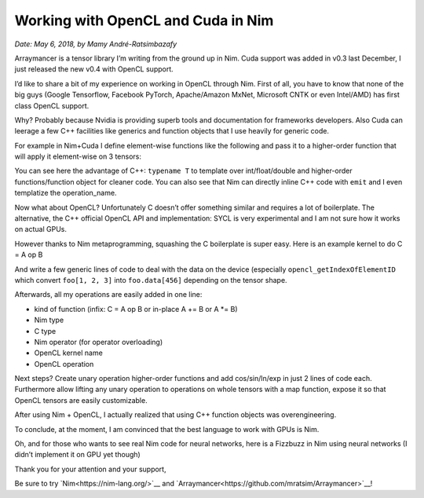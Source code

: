 ===================================
Working with OpenCL and Cuda in Nim
===================================

*Date: May 6, 2018, by Mamy André-Ratsimbazafy*

Arraymancer is a tensor library I’m writing from the ground up in Nim.
Cuda support was added in v0.3 last December, I just released the new v0.4 with OpenCL support.

I’d like to share a bit of my experience on working in OpenCL through Nim.
First of all, you have to know that none of the big guys (Google Tensorflow, Facebook PyTorch,
Apache/Amazon MxNet, Microsoft CNTK or even Intel/AMD) has first class OpenCL support.

Why? Probably because Nvidia is providing superb tools and documentation for frameworks developers.
Also Cuda can leerage a few C++ facilities like generics and function objects that I use heavily for generic code.

For example in Nim+Cuda I define element-wise functions like the following and
pass it to a higher-order function that will apply it element-wise on 3 tensors:

.. code:: nim
    # Binary op
    # Does C[i] = A[i] `op` B[i]
    template cuda_binary_op(op_name, op_symbol: string)=
      {.emit:["""
      template<typename T>
      struct """,op_name,"""{
      __device__ __forceinline__ void operator()(
          T *  __restrict__ dst,
          const T *  __restrict__ A,
          const T *  __restrict__ B){
          *dst = __ldg(A)""", op_symbol, """ __ldg(B);
          }
      };
      """].}

You can see here the advantage of C++: ``typename T`` to template over int/float/double and
higher-order functions/function object for cleaner code.
You can also see that Nim can directly inline C++ code with ``emit`` and I even templatize the operation_name.

Now what about OpenCL? Unfortunately C doesn’t offer something similar and requires a lot of boilerplate.
The alternative, the C++ official OpenCL API and implementation: SYCL is
very experimental and I am not sure how it works on actual GPUs.

However thanks to Nim metaprogramming, squashing the C boilerplate is super easy. Here is an example kernel to do C = A op B

.. code:: nim
    template gen_cl_apply3*(kern_name, ctype, op: string): string =
      ## Generates an OpenCL kernel for an elementwise binary infix operations (like +, -, ...)
      ## Input:
      ##   - The C type
      ##   - The C kernel name (this only helps debugging the C code)
      ##   - The C operation (+, -, ...)


      opencl_getIndexOfElementID() & """
      __kernel
      void """ & kern_name &
              """(const int rank,
                  const int len,
                  __global const int * restrict dst_shape,
                  __global const int * restrict dst_strides,
                  const int dst_offset,
                  __global       """ & ctype & """ * restrict const dst_data,
                  __global const int * restrict A_shape,
                  __global const int * restrict A_strides,
                  const int A_offset,
                  __global const """ & ctype & """ * restrict const A_data,
                  __global const int * restrict B_shape,
                  __global const int * restrict B_strides,
                  const int B_offset,
                  __global const """ & ctype & """ * restrict const B_data)
      {
        // Grid-stride loop
        for (int elemID = get_global_id(0);
        elemID < len;
        elemID += get_global_size(0)) {
          const int dst_real_idx = opencl_getIndexOfElementID(rank, dst_shape, dst_strides, dst_offset, elemID);
          const int A_real_idx = opencl_getIndexOfElementID(rank, A_shape, A_strides, A_offset, elemID);
          const int B_real_idx = opencl_getIndexOfElementID(rank, B_shape, B_strides, B_offset, elemID);

          dst_data[dst_real_idx] = A_data[A_real_idx] """ & op & """ B_data[B_real_idx];
        }
      }
      """

And write a few generic lines of code to deal with the data on the device
(especially ``opencl_getIndexOfElementID`` which convert ``foo[1, 2, 3]`` into ``foo.data[456]``
depending on the tensor shape.

Afterwards, all my operations are easily added in one line:

* kind of function (infix: C = A op B or in-place A += B or A \*= B)
* Nim type
* C type
* Nim operator (for operator overloading)
* OpenCL kernel name
* OpenCL operation

.. code:: nim
    genClInfixOp(float32, "float", `+`, "clAdd", "+")
    genClInfixOp(float64, "double", `+`, "clAdd", "+")
    genClInfixOp(float32, "float", `-`, "clSub", "-")
    genClInfixOp(float64, "double", `-`, "clSub", "-")

    genClInPlaceOp(float32, "float", `+=`, "clAdd", "+=")
    genClInPlaceOp(float64, "double", `+=`, "clAdd", "+=")
    genClInPlaceOp(float32, "float", `-=`, "clSub", "-=")
    genClInPlaceOp(float64, "double", `-=`, "clSub", "-=")

Next steps? Create unary operation higher-order functions and add cos/sin/ln/exp in just 2 lines of code each.
Furthermore allow lifting any unary operation to operations on whole tensors with a map function,
expose it so that OpenCL tensors are easily customizable.

After using Nim + OpenCL, I actually realized that using C++ function objects was overengineering.

To conclude, at the moment, I am convinced that the best language to work with GPUs is Nim.

Oh, and for those who wants to see real Nim code for neural networks, here is a Fizzbuzz in Nim using neural networks (I didn’t implement it on GPU yet though)

.. code:: nim
    # A port to Arraymancer of Joel Grus hilarious FizzBuzz in Tensorflow:
    # http://joelgrus.com/2016/05/23/fizz-buzz-in-tensorflow/

    # Interviewer: Welcome, can I get you a coffee or anything? Do you need a break?
    # ...
    # Interviewer: OK, so I need you to print the numbers from 1 to 100,
    #              except that if the number is divisible by 3 print "fizz",
    #              if it's divisible by 5 print "buzz", and if it's divisible by 15 print "fizzbuzz".

    # Let's start with standard imports
    import ../src/arraymancer, math, strformat

    # We want to input a number and output the correct "fizzbuzz" representation
    # ideally the input is a represented by a vector of real values between 0 and 1
    # One way to do that is by using the binary representation of number
    func binary_encode(i: int, num_digits: int): Tensor[float32] =
      result = newTensor[float32](1, num_digits)
      for d in 0 ..< num_digits:
        result[0, d] = float32(i shr d and 1)

    # For the input, we distinguishes 4 cases, nothing, fizz, buzz and fizzbuzz.
    func fizz_buzz_encode(i: int): int =
      if   i mod 15 == 0: return 3 # fizzbuzz
      elif i mod  5 == 0: return 2 # buzz
      elif i mod  3 == 0: return 1 # fizz
      else              : return 0

    # Next, let's generate training data, we don't want to train on 1..100, that's our test values
    # We can't tell the neural net the truth values it must discover the logic by itself.
    # so we use values between 101 and 1024 (2^10)
    const NumDigits = 10

    var x_train = newTensor[float32](2^NumDigits - 101, NumDigits)
    var y_train = newTensor[int](2^NumDigits - 101)

    for i in 101 ..< 2^NumDigits:
      x_train[i - 101, _] = binary_encode(i, NumDigits)
      y_train[i - 101] = fizz_buzz_encode(i)

    # How many neurons do we need to change a light bulb, sorry do a division? let's pick ...
    const NumHidden = 100

    # Let's setup our neural network context, variables and model
    let
      ctx = newContext Tensor[float32]
      X   = ctx.variable x_train

    network ctx, FizzBuzzNet:
      layers:
        hidden: Linear(NumDigits, NumHidden)
        output: Linear(NumHidden, 4)
      forward x:
        x.hidden.relu.output

    let model = ctx.init(FizzBuzzNet)
    let optim = model.optimizer(SGD, 0.05'f32)

    func fizz_buzz(i: int, prediction: int): string =
      [$i, "fizz", "buzz", "fizzbuzz"][prediction]

    # Phew, finally ready to train, let's pick the batch size and number of epochs
    const BatchSize = 128
    const Epochs    = 2500

    # And let's start training the network
    for epoch in 0 ..< Epochs:
      # Here I should probably shuffle the input data.
      for start_batch in countup(0, x_train.shape[0]-1, BatchSize):

        # Pick the minibatch
        let end_batch = min(x_train.shape[0]-1, start_batch + BatchSize)
        let X_batch = X[start_batch ..< end_batch, _]
        let target = y_train[start_batch ..< end_batch]

        # Go through the model
        let clf = model.forward(X_batch)

        # Go through our cost function
        let loss = clf.sparse_softmax_cross_entropy(target)

        # Backpropagate the errors and let the optimizer fix them.
        loss.backprop()
        optim.update()

      # Let's see how we fare:
      ctx.no_grad_mode:
        echo &"\nEpoch #{epoch} done. Testing accuracy"

        let y_pred = model
                      .forward(X)
                      .value
                      .softmax
                      .argmax(axis = 1)
                      .squeeze

        let score = y_pred.accuracy_score(y_train)
        echo &"Accuracy: {score:.3f}%"
        echo "\n"


    # Our network is trained, let's see if it's well behaved

    # Now let's use what we really want to fizzbuzz, numbers from 1 to 100
    var x_buzz = newTensor[float32](100, NumDigits)
    for i in 1 .. 100:
      x_buzz[i - 1, _] = binary_encode(i, NumDigits)

    # Wrap them for neural net
    let X_buzz = ctx.variable x_buzz

    # Pass it through the network
    ctx.no_grad_mode:
      let y_buzz = model
                    .forward(X_buzz)
                    .value
                    .softmax
                    .argmax(axis = 1)
                    .squeeze

    # Extract the answer
    var answer: seq[string] = @[]

    for i in 1..100:
      answer.add fizz_buzz(i, y_buzz[i - 1])

    echo answer
    # @["1", "2", "fizz", "4", "buzz", "6", "7", "8", "fizz", "10",
    #   "11", "12", "13", "14", "15", "16", "17", "fizz", "19", "buzz",
    #   "fizz", "22", "23", "24", "buzz", "26", "fizz", "28", "29", "30",
    #   "31", "32", "fizz", "34", "buzz", "36", "37", "38", "39", "40",
    #   "41", "fizz", "43", "44", "fizzbuzz", "46", "47", "fizz", "49", "50",
    #   "fizz", "52","53", "54", "buzz", "56", "fizz", "58", "59", "fizzbuzz",
    #   "61", "62", "63", "64", "buzz", "fizz", "67", "68", "fizz", "buzz",
    #   "71", "fizz", "73", "74", "75", "76", "77","fizz", "79", "buzz",
    #   "fizz", "82", "83", "fizz", "buzz", "86", "fizz", "88", "89", "90",
    #   "91", "92", "fizz", "94", "buzz", "fizz", "97", "98", "fizz", "buzz"]

    # I guess 100 neurons are not enough to learn multiplication :/.

Thank you for your attention and your support,

Be sure to try `Nim<https://nim-lang.org/>`__ and `Arraymancer<https://github.com/mratsim/Arraymancer>`__!
